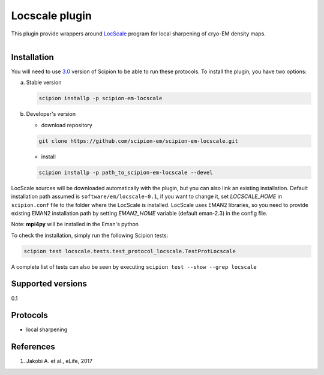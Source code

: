 ===============
Locscale plugin
===============

This plugin provide wrappers around `LocScale <https://git.embl.de/jakobi/LocScale>`_ program for local sharpening of cryo-EM density maps.

.. figure:: http://scipion-test.cnb.csic.es:9980/badges/locscale_devel.svg
   :align: left
   :alt: build status

Installation
------------

You will need to use `3.0 <https://github.com/I2PC/scipion/releases/tag/V2.0.0>`_ version of Scipion to be able to run these protocols. To install the plugin, you have two options:

a) Stable version

   .. code-block::

      scipion installp -p scipion-em-locscale

b) Developer's version

   * download repository

   .. code-block::

      git clone https://github.com/scipion-em/scipion-em-locscale.git

   * install

   .. code-block::

      scipion installp -p path_to_scipion-em-locscale --devel

LocScale sources will be downloaded automatically with the plugin,
but you can also link an existing installation.
Default installation path assumed is ``software/em/locscale-0.1``,
if you want to change it, set *LOCSCALE_HOME* in ``scipion.conf``
file to the folder where the LocScale is installed.
LocScale uses EMAN2 libraries, so you need to provide existing EMAN2
installation path by setting *EMAN2_HOME* variable
(default eman-2.3) in the config file.

Note: **mpi4py** will be installed in the Eman's python

To check the installation, simply run the following Scipion tests:

.. code-block::

   scipion test locscale.tests.test_protocol_locscale.TestProtLocscale

A complete list of tests can also be seen by executing ``scipion test --show --grep locscale``

Supported versions
------------------

0.1

Protocols
---------

* local sharpening


References
----------

1. Jakobi A. et al., eLife, 2017
